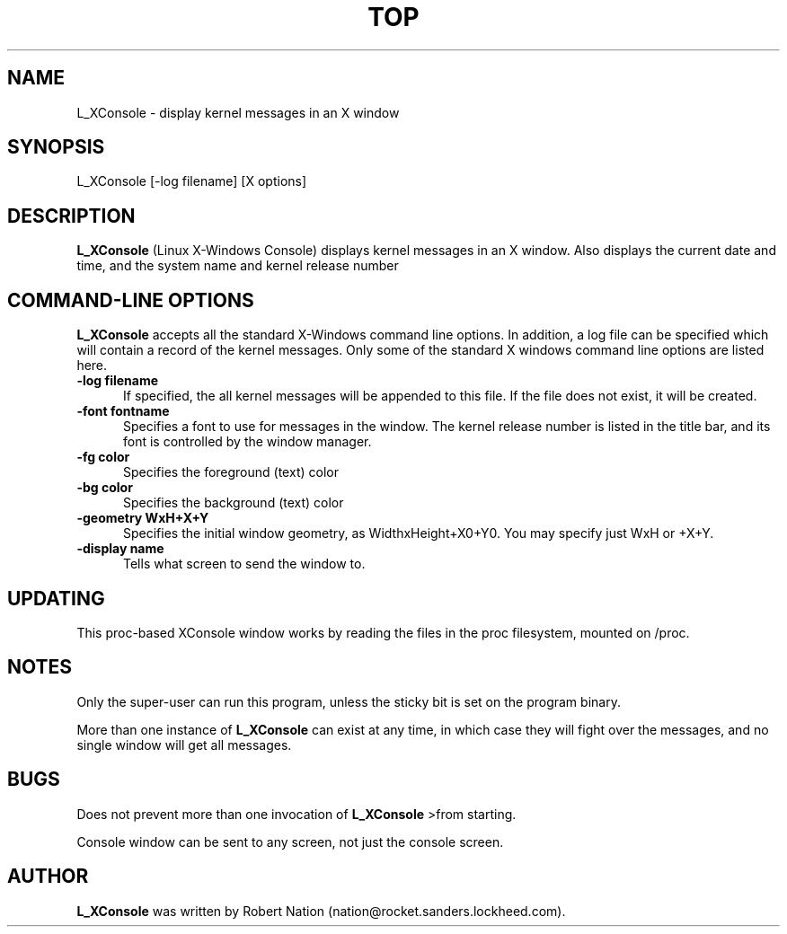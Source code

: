 .\" This file Copyright 1992 Robert J. Nation 
.\" (nation@rocket.sanders.lockheed.com)
.\" It may be distributed under the GNU Public License, version 2, or
.\" any higher version.  See section COPYING of the GNU Public license
.\" for conditions under which this file may be redistributed.
.TH TOP 1 "Feb 1 1993" "Linux" "Linux Programmer's Manual"
.SH NAME
L_XConsole \- display kernel messages in an X window
.SH SYNOPSIS
L_XConsole [-log filename] [X options]
.SH DESCRIPTION
.B "L_XConsole " 
(Linux X-Windows Console) displays kernel messages in an X window. Also 
displays the current date and  
time, and the system name and kernel release number
.PP
.SH "COMMAND\-LINE OPTIONS"
.B L_XConsole 
accepts all the standard X-Windows command line options. In 
addition, a log file can be specified which will contain a record of the 
kernel messages. Only some of the standard X windows command line options
are listed here.
.TP 0.5i
.B "-log filename "
If specified, the all kernel messages will be appended to this file. If
the file does not exist, it will be created.
.TP 0.5i
.B "-font fontname "
Specifies a font to use for messages in the window. The kernel release number
is listed in the title bar, and its font is controlled by the window manager.
.TP 0.5i
.B "-fg color"
Specifies the foreground (text) color
.TP 0.5i
.B "-bg color"
Specifies the background (text) color
.TP 0.5i
.B "-geometry WxH+X+Y"
Specifies the initial window geometry, as WidthxHeight+X0+Y0.
You may specify just WxH or +X+Y.
.TP 0.5i
.B "-display name"
Tells what screen to send the window to.

.SH UPDATING
This proc-based XConsole window works by reading the files in the proc 
filesystem, mounted on /proc.  

.SH NOTES
.PP
Only the super-user can run this program, unless the sticky bit is set on 
the program binary.
.PP
More than one instance of 
.B L_XConsole 
can exist at any time, in which case they
will fight over the messages, and no single window will get all messages.
.SH BUGS
Does not prevent more than one invocation of 
.B L_XConsole 
>from starting.
.PP
Console window can be sent to any screen, not just the console screen.

.SH AUTHOR
.B L_XConsole
was written by Robert Nation (nation@rocket.sanders.lockheed.com).
